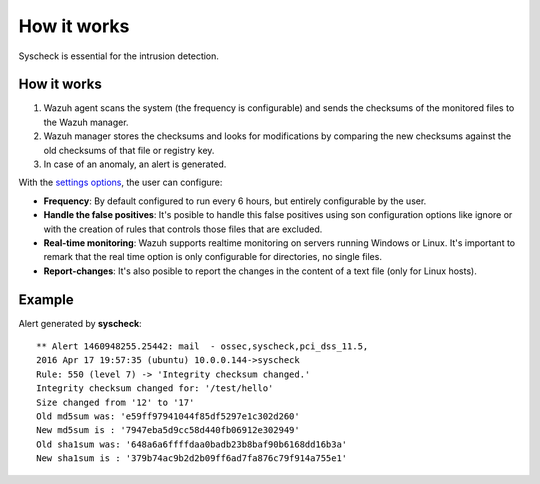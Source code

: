 .. _manual_syscheck:

How it works
==========================

Syscheck is essential for the intrusion detection.


How it works
^^^^^^^^^^^^^^^^^^^^^^^^^^

1. Wazuh agent scans the system (the frequency is configurable) and sends the checksums of the monitored files to the Wazuh manager.
2. Wazuh manager stores the checksums and looks for modifications by comparing the new checksums against the old checksums of that file or registry key.
3. In case of an anomaly, an alert is generated.


With the `settings options <syscheck_settings.html>`_, the user can configure:

- **Frequency**: By default configured to run every 6 hours, but entirely configurable by the user.
- **Handle the false positives**: It's posible to handle this false positives using son configuration options like ignore or with the creation of rules that controls those files that are excluded.
- **Real-time monitoring**: Wazuh supports realtime monitoring on servers running Windows or Linux. It's important to remark that the real time option is only configurable for directories, no single files.
- **Report-changes**: It's also posible to report the changes in the content of a text file (only for Linux hosts).

Example
^^^^^^^^^^^^^^^^^^^^^^^^^^^

Alert generated by **syscheck**:
::

	** Alert 1460948255.25442: mail  - ossec,syscheck,pci_dss_11.5,
	2016 Apr 17 19:57:35 (ubuntu) 10.0.0.144->syscheck
	Rule: 550 (level 7) -> 'Integrity checksum changed.'
	Integrity checksum changed for: '/test/hello'
	Size changed from '12' to '17'
	Old md5sum was: 'e59ff97941044f85df5297e1c302d260'
	New md5sum is : '7947eba5d9cc58d440fb06912e302949'
	Old sha1sum was: '648a6a6ffffdaa0badb23b8baf90b6168dd16b3a'
	New sha1sum is : '379b74ac9b2d2b09ff6ad7fa876c79f914a755e1'
